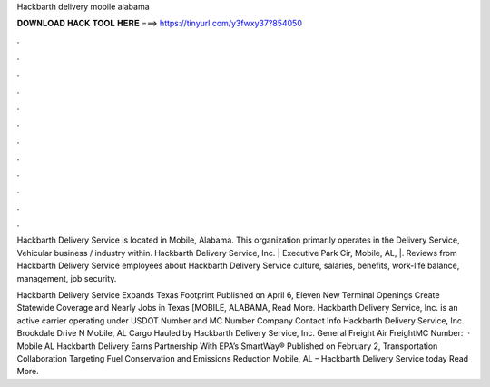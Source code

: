 Hackbarth delivery mobile alabama



𝐃𝐎𝐖𝐍𝐋𝐎𝐀𝐃 𝐇𝐀𝐂𝐊 𝐓𝐎𝐎𝐋 𝐇𝐄𝐑𝐄 ===> https://tinyurl.com/y3fwxy37?854050



.



.



.



.



.



.



.



.



.



.



.



.

Hackbarth Delivery Service is located in Mobile, Alabama. This organization primarily operates in the Delivery Service, Vehicular business / industry within. Hackbarth Delivery Service, Inc. | Executive Park Cir, Mobile, AL, |. Reviews from Hackbarth Delivery Service employees about Hackbarth Delivery Service culture, salaries, benefits, work-life balance, management, job security.

Hackbarth Delivery Service Expands Texas Footprint Published on April 6, Eleven New Terminal Openings Create Statewide Coverage and Nearly Jobs in Texas [MOBILE, ALABAMA, Read More. Hackbarth Delivery Service, Inc. is an active carrier operating under USDOT Number and MC Number Company Contact Info Hackbarth Delivery Service, Inc. Brookdale Drive N Mobile, AL Cargo Hauled by Hackbarth Delivery Service, Inc. General Freight Air FreightMC Number:   · Mobile AL Hackbarth Delivery Earns Partnership With EPA’s SmartWay® Published on February 2, Transportation Collaboration Targeting Fuel Conservation and Emissions Reduction Mobile, AL – Hackbarth Delivery Service today Read More.

